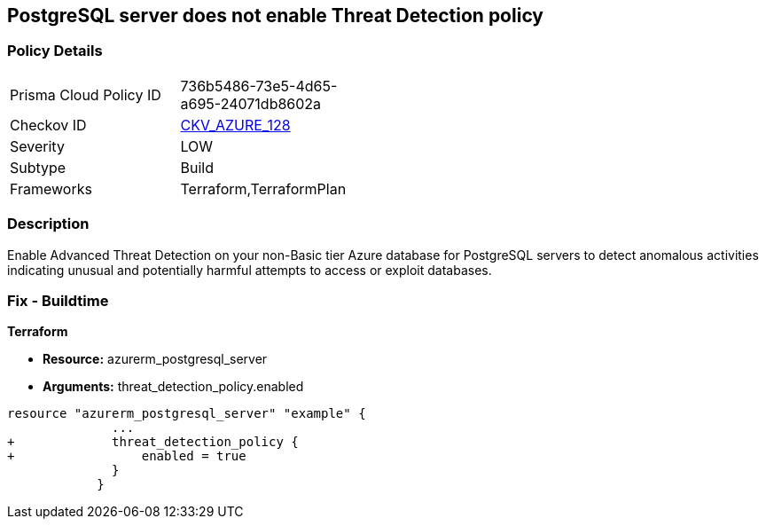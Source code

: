 == PostgreSQL server does not enable Threat Detection policy
// PostgreSQL server Threat Detection policy disabled


=== Policy Details 

[width=45%]
[cols="1,1"]
|=== 
|Prisma Cloud Policy ID 
| 736b5486-73e5-4d65-a695-24071db8602a

|Checkov ID 
| https://github.com/bridgecrewio/checkov/tree/master/checkov/terraform/checks/resource/azure/PostgresSQLTreatDetectionEnabled.py[CKV_AZURE_128]

|Severity
|LOW

|Subtype
|Build

|Frameworks
|Terraform,TerraformPlan

|=== 



=== Description 


Enable Advanced Threat Detection on your non-Basic tier Azure database for PostgreSQL servers to detect anomalous activities indicating unusual and potentially harmful attempts to access or exploit databases.

=== Fix - Buildtime


*Terraform* 


* *Resource:* azurerm_postgresql_server
* *Arguments:* threat_detection_policy.enabled


[source,go]
----
resource "azurerm_postgresql_server" "example" {
              ...
+             threat_detection_policy {
+                 enabled = true
              }
            }
----
